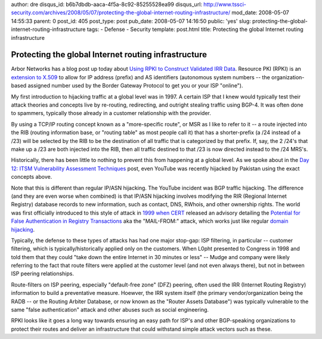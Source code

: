 author: dre
disqus_id: b6b7dbdb-aaca-4f5a-8c92-85255528ea99
disqus_url: http://www.tssci-security.com/archives/2008/05/07/protecting-the-global-internet-routing-infrastructure/
mod_date: 2008-05-07 14:55:33
parent: 0
post_id: 405
post_type: post
pub_date: 2008-05-07 14:16:50
public: 'yes'
slug: protecting-the-global-internet-routing-infrastructure
tags:
- Defense
- Security
template: post.html
title: Protecting the global Internet routing infrastructure

Protecting the global Internet routing infrastructure
#####################################################

Arbor Networks has a blog post up today about `Using RPKI to Construct
Validated IRR
Data <http://asert.arbornetworks.com/2008/05/using-rpki-to-construct-validated-irr-data/>`_.
Resource PKI (RPKI) is an `extension to
X.509 <http://www.ietf.org/rfc/rfc3779.txt>`_ to allow for IP address
(prefix) and AS identifiers (autonomous system numbers -- the
organization-based assigned number used by the Border Gateway Protocol
to get you or your ISP "online").

My first introduction to hijacking traffic at a global level was in
1997. A certain ISP that I knew would typically test their attack
theories and concepts live by re-routing, redirecting, and outright
stealing traffic using BGP-4. It was often done to spammers, typically
those already in a customer relationship with the provider.

By using a TCP/IP routing concept known as a "more-specific route", or
MSR as I like to refer to it -- a route injected into the RIB (routing
information base, or "routing table" as most people call it) that has a
shorter-prefix (a /24 instead of a /23) will be selected by the RIB to
be the destination of all traffic that is categorized by that prefix.
If, say, the 2 /24's that make up a /23 are both injected into the RIB,
then all traffic destined to that /23 is now directed instead to the /24
MRS's.

Historically, there has been little to nothing to prevent this from
happening at a global level. As we spoke about in the `Day 12: ITSM
Vulnerability Assessment
Techniques <http://www.tssci-security.com/archives/2008/03/19/day-12-itsm-vulnerability-assessment-techniques/>`_
post, even YouTube was recently hijacked by Pakistan using the exact
concepts above.

Note that this is different than regular IP/ASN hijacking. The YouTube
incident was BGP traffic hijacking. The difference (and they are even
worse when combined) is that IP/ASN hijacking involves modifying the RIR
(Regional Internet Registry) database records to new information, such
as contact, DNS, RWhois, and other ownership rights. The world was first
officially introduced to this style of attack in `1999 when
CERT <http://www.cert.org/annual_rpts/cert_rpt_99.html#appendixC>`_
released an advisory detailing the `Potential for False Authentication
in Registry
Transactions <http://web.archive.org/web/20050213235316/http://www.cert.org/vul_notes/VN-99-01.html>`_
aka the "MAIL-FROM:" attack, which works just like regular `domain
hijacking <http://www.darknet.org.uk/2006/09/domain-stealing-or-how-to-hijack-a-domain/>`_.

Typically, the defense to these types of attacks has had one major
stop-gap: ISP filtering, in particular -- customer filtering, which is
typically/historically applied only on the customers. When L0pht
presented to Congress in 1998 and told them that they could "take down
the entire Internet in 30 minutes or less" -- Mudge and company were
likely referring to the fact that route filters were applied at the
customer level (and not even always there), but not in between ISP
peering relationships.

Route-filters on ISP peering, especially "default-free zone" (DFZ)
peering, often used the IRR (Internet Routing Registry) information to
build a preventative measure. Hoewver, the IRR system itself (the
primary vendor/organization being the RADB -- or the Routing Arbiter
Database, or now known as the "Router Assets Database") was typically
vulnerable to the same "false authentication" attack and other abuses
such as social engineering.

RPKI looks like it goes a long way towards ensuring an easy path for
ISP's and other BGP-speaking organizations to protect their routes and
deliver an infrastructure that could withstand simple attack vectors
such as these.
